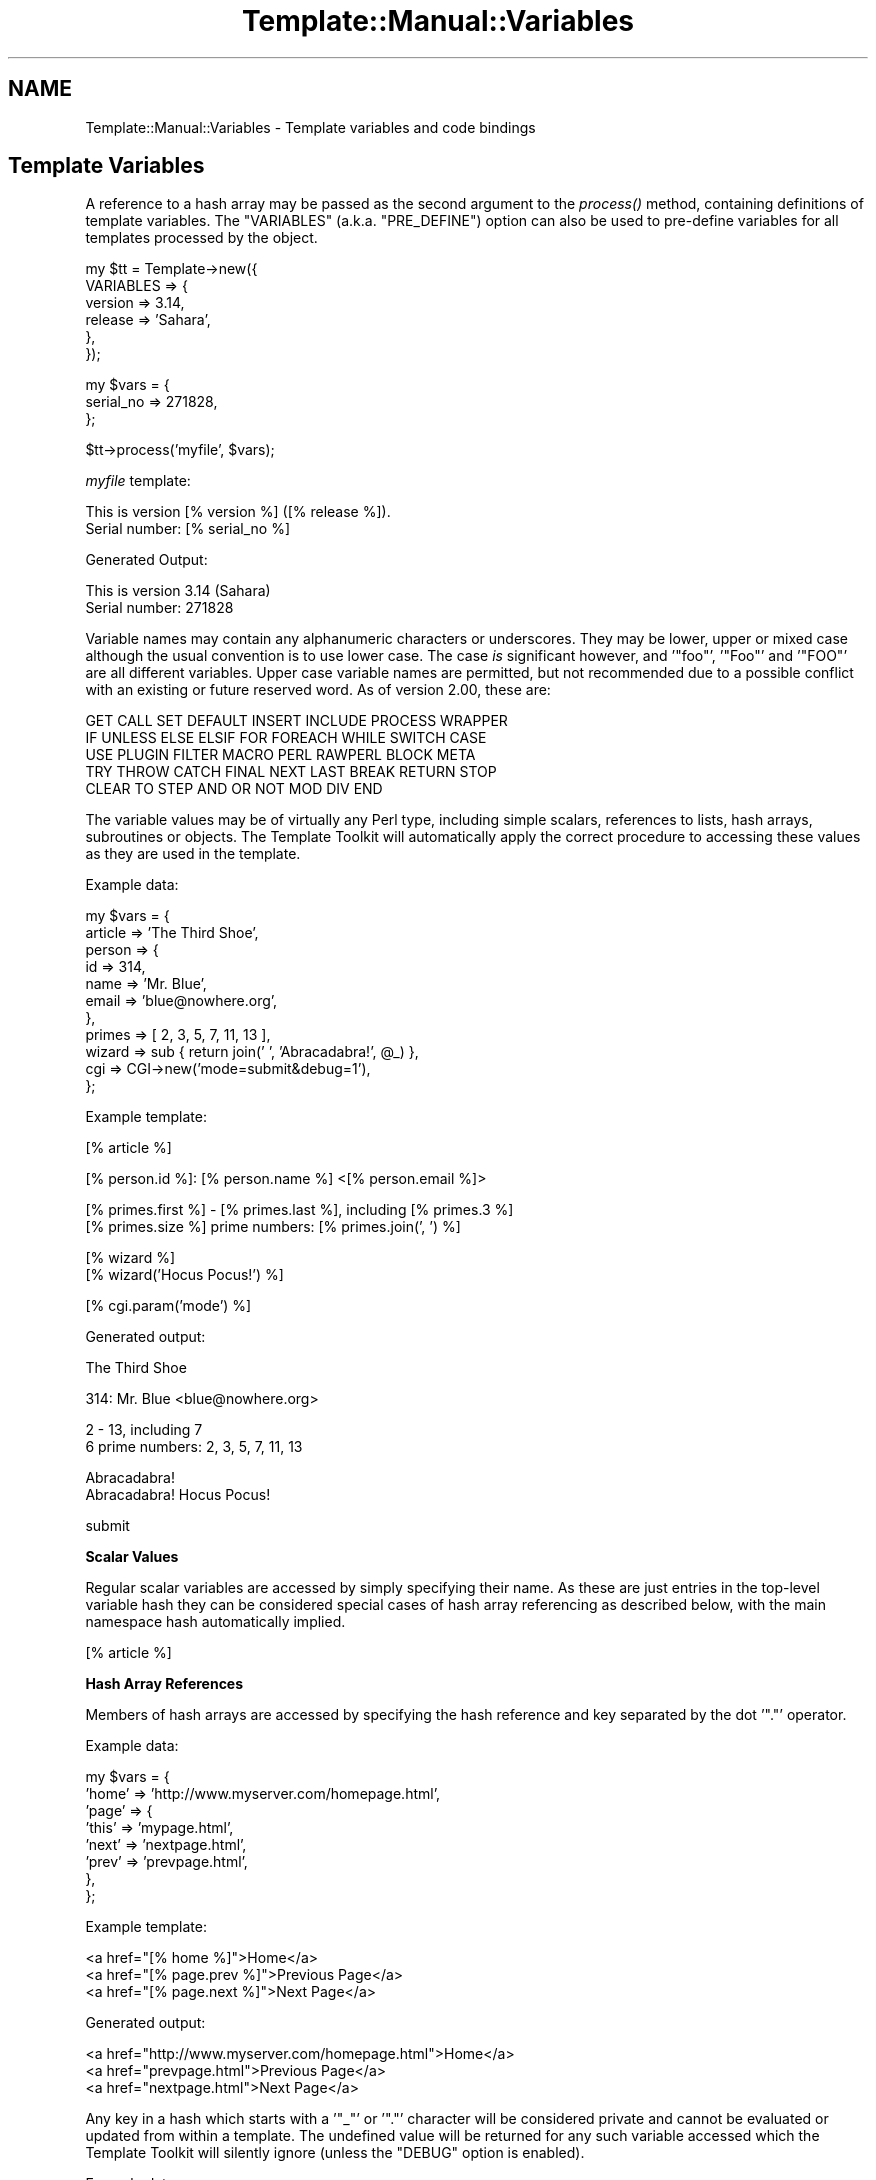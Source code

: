 .\" Automatically generated by Pod::Man v1.37, Pod::Parser v1.35
.\"
.\" Standard preamble:
.\" ========================================================================
.de Sh \" Subsection heading
.br
.if t .Sp
.ne 5
.PP
\fB\\$1\fR
.PP
..
.de Sp \" Vertical space (when we can't use .PP)
.if t .sp .5v
.if n .sp
..
.de Vb \" Begin verbatim text
.ft CW
.nf
.ne \\$1
..
.de Ve \" End verbatim text
.ft R
.fi
..
.\" Set up some character translations and predefined strings.  \*(-- will
.\" give an unbreakable dash, \*(PI will give pi, \*(L" will give a left
.\" double quote, and \*(R" will give a right double quote.  | will give a
.\" real vertical bar.  \*(C+ will give a nicer C++.  Capital omega is used to
.\" do unbreakable dashes and therefore won't be available.  \*(C` and \*(C'
.\" expand to `' in nroff, nothing in troff, for use with C<>.
.tr \(*W-|\(bv\*(Tr
.ds C+ C\v'-.1v'\h'-1p'\s-2+\h'-1p'+\s0\v'.1v'\h'-1p'
.ie n \{\
.    ds -- \(*W-
.    ds PI pi
.    if (\n(.H=4u)&(1m=24u) .ds -- \(*W\h'-12u'\(*W\h'-12u'-\" diablo 10 pitch
.    if (\n(.H=4u)&(1m=20u) .ds -- \(*W\h'-12u'\(*W\h'-8u'-\"  diablo 12 pitch
.    ds L" ""
.    ds R" ""
.    ds C` ""
.    ds C' ""
'br\}
.el\{\
.    ds -- \|\(em\|
.    ds PI \(*p
.    ds L" ``
.    ds R" ''
'br\}
.\"
.\" If the F register is turned on, we'll generate index entries on stderr for
.\" titles (.TH), headers (.SH), subsections (.Sh), items (.Ip), and index
.\" entries marked with X<> in POD.  Of course, you'll have to process the
.\" output yourself in some meaningful fashion.
.if \nF \{\
.    de IX
.    tm Index:\\$1\t\\n%\t"\\$2"
..
.    nr % 0
.    rr F
.\}
.\"
.\" For nroff, turn off justification.  Always turn off hyphenation; it makes
.\" way too many mistakes in technical documents.
.hy 0
.if n .na
.\"
.\" Accent mark definitions (@(#)ms.acc 1.5 88/02/08 SMI; from UCB 4.2).
.\" Fear.  Run.  Save yourself.  No user-serviceable parts.
.    \" fudge factors for nroff and troff
.if n \{\
.    ds #H 0
.    ds #V .8m
.    ds #F .3m
.    ds #[ \f1
.    ds #] \fP
.\}
.if t \{\
.    ds #H ((1u-(\\\\n(.fu%2u))*.13m)
.    ds #V .6m
.    ds #F 0
.    ds #[ \&
.    ds #] \&
.\}
.    \" simple accents for nroff and troff
.if n \{\
.    ds ' \&
.    ds ` \&
.    ds ^ \&
.    ds , \&
.    ds ~ ~
.    ds /
.\}
.if t \{\
.    ds ' \\k:\h'-(\\n(.wu*8/10-\*(#H)'\'\h"|\\n:u"
.    ds ` \\k:\h'-(\\n(.wu*8/10-\*(#H)'\`\h'|\\n:u'
.    ds ^ \\k:\h'-(\\n(.wu*10/11-\*(#H)'^\h'|\\n:u'
.    ds , \\k:\h'-(\\n(.wu*8/10)',\h'|\\n:u'
.    ds ~ \\k:\h'-(\\n(.wu-\*(#H-.1m)'~\h'|\\n:u'
.    ds / \\k:\h'-(\\n(.wu*8/10-\*(#H)'\z\(sl\h'|\\n:u'
.\}
.    \" troff and (daisy-wheel) nroff accents
.ds : \\k:\h'-(\\n(.wu*8/10-\*(#H+.1m+\*(#F)'\v'-\*(#V'\z.\h'.2m+\*(#F'.\h'|\\n:u'\v'\*(#V'
.ds 8 \h'\*(#H'\(*b\h'-\*(#H'
.ds o \\k:\h'-(\\n(.wu+\w'\(de'u-\*(#H)/2u'\v'-.3n'\*(#[\z\(de\v'.3n'\h'|\\n:u'\*(#]
.ds d- \h'\*(#H'\(pd\h'-\w'~'u'\v'-.25m'\f2\(hy\fP\v'.25m'\h'-\*(#H'
.ds D- D\\k:\h'-\w'D'u'\v'-.11m'\z\(hy\v'.11m'\h'|\\n:u'
.ds th \*(#[\v'.3m'\s+1I\s-1\v'-.3m'\h'-(\w'I'u*2/3)'\s-1o\s+1\*(#]
.ds Th \*(#[\s+2I\s-2\h'-\w'I'u*3/5'\v'-.3m'o\v'.3m'\*(#]
.ds ae a\h'-(\w'a'u*4/10)'e
.ds Ae A\h'-(\w'A'u*4/10)'E
.    \" corrections for vroff
.if v .ds ~ \\k:\h'-(\\n(.wu*9/10-\*(#H)'\s-2\u~\d\s+2\h'|\\n:u'
.if v .ds ^ \\k:\h'-(\\n(.wu*10/11-\*(#H)'\v'-.4m'^\v'.4m'\h'|\\n:u'
.    \" for low resolution devices (crt and lpr)
.if \n(.H>23 .if \n(.V>19 \
\{\
.    ds : e
.    ds 8 ss
.    ds o a
.    ds d- d\h'-1'\(ga
.    ds D- D\h'-1'\(hy
.    ds th \o'bp'
.    ds Th \o'LP'
.    ds ae ae
.    ds Ae AE
.\}
.rm #[ #] #H #V #F C
.\" ========================================================================
.\"
.IX Title "Template::Manual::Variables 3"
.TH Template::Manual::Variables 3 "2011-12-20" "perl v5.8.9" "User Contributed Perl Documentation"
.SH "NAME"
Template::Manual::Variables \- Template variables and code bindings
.SH "Template Variables"
.IX Header "Template Variables"
A reference to a hash array may be passed as the second argument to the
\&\fIprocess()\fR method, containing definitions of template
variables. The \f(CW\*(C`VARIABLES\*(C'\fR (a.k.a. \f(CW\*(C`PRE_DEFINE\*(C'\fR) option can also be used to
pre-define variables for all templates processed by the object.
.PP
.Vb 6
\&    my $tt = Template->new({
\&        VARIABLES => {
\&            version => 3.14,
\&            release => 'Sahara',
\&        },  
\&    });
.Ve
.PP
.Vb 3
\&    my $vars = {
\&        serial_no => 271828,
\&    };
.Ve
.PP
.Vb 1
\&    $tt->process('myfile', $vars);
.Ve
.PP
\&\fImyfile\fR template:
.PP
.Vb 2
\&    This is version [% version %] ([% release %]).
\&    Serial number: [% serial_no %]
.Ve
.PP
Generated Output: 
.PP
.Vb 2
\&    This is version 3.14 (Sahara)
\&    Serial number: 271828
.Ve
.PP
Variable names may contain any alphanumeric characters or underscores. They
may be lower, upper or mixed case although the usual convention is to use
lower case. The case \fIis\fR significant however, and '\f(CW\*(C`foo\*(C'\fR', '\f(CW\*(C`Foo\*(C'\fR' and
\&'\f(CW\*(C`FOO\*(C'\fR' are all different variables. Upper case variable names are permitted,
but not recommended due to a possible conflict with an existing or future
reserved word.  As of version 2.00, these are:
.PP
.Vb 5
\&    GET CALL SET DEFAULT INSERT INCLUDE PROCESS WRAPPER 
\&    IF UNLESS ELSE ELSIF FOR FOREACH WHILE SWITCH CASE
\&    USE PLUGIN FILTER MACRO PERL RAWPERL BLOCK META
\&    TRY THROW CATCH FINAL NEXT LAST BREAK RETURN STOP 
\&    CLEAR TO STEP AND OR NOT MOD DIV END
.Ve
.PP
The variable values may be of virtually any Perl type, including
simple scalars, references to lists, hash arrays, subroutines or
objects.  The Template Toolkit will automatically apply the correct
procedure to accessing these values as they are used in the template.
.PP
Example data:
.PP
.Vb 11
\&    my $vars = {
\&        article => 'The Third Shoe',
\&        person  => { 
\&            id    => 314, 
\&            name  => 'Mr. Blue',
\&            email => 'blue@nowhere.org',
\&        },
\&        primes  => [ 2, 3, 5, 7, 11, 13 ],
\&        wizard  => sub { return join(' ', 'Abracadabra!', @_) },
\&        cgi     => CGI->new('mode=submit&debug=1'),
\&    };
.Ve
.PP
Example template:
.PP
.Vb 1
\&    [% article %]
.Ve
.PP
.Vb 1
\&    [% person.id %]: [% person.name %] <[% person.email %]>
.Ve
.PP
.Vb 2
\&    [% primes.first %] - [% primes.last %], including [% primes.3 %]
\&    [% primes.size %] prime numbers: [% primes.join(', ') %]
.Ve
.PP
.Vb 2
\&    [% wizard %]
\&    [% wizard('Hocus Pocus!') %]
.Ve
.PP
.Vb 1
\&    [% cgi.param('mode') %]
.Ve
.PP
Generated output:
.PP
.Vb 1
\&    The Third Shoe
.Ve
.PP
.Vb 1
\&    314: Mr. Blue <blue@nowhere.org>
.Ve
.PP
.Vb 2
\&    2 - 13, including 7
\&    6 prime numbers: 2, 3, 5, 7, 11, 13
.Ve
.PP
.Vb 2
\&    Abracadabra!
\&    Abracadabra! Hocus Pocus!
.Ve
.PP
.Vb 1
\&    submit
.Ve
.Sh "Scalar Values"
.IX Subsection "Scalar Values"
Regular scalar variables are accessed by simply specifying their name.
As these are just entries in the top-level variable hash they can be 
considered special cases of hash array referencing as described below,
with the main namespace hash automatically implied.
.PP
.Vb 1
\&    [% article %]
.Ve
.Sh "Hash Array References"
.IX Subsection "Hash Array References"
Members of hash arrays are accessed by specifying the hash reference
and key separated by the dot '\f(CW\*(C`.\*(C'\fR' operator.
.PP
Example data:
.PP
.Vb 8
\&    my $vars = {
\&        'home' => 'http://www.myserver.com/homepage.html',
\&        'page' => {
\&            'this' => 'mypage.html',
\&            'next' => 'nextpage.html',
\&            'prev' => 'prevpage.html',
\&        },
\&    };
.Ve
.PP
Example template:
.PP
.Vb 3
\&    <a href="[% home %]">Home</a>
\&    <a href="[% page.prev %]">Previous Page</a>
\&    <a href="[% page.next %]">Next Page</a>
.Ve
.PP
Generated output:
.PP
.Vb 3
\&    <a href="http://www.myserver.com/homepage.html">Home</a>
\&    <a href="prevpage.html">Previous Page</a>
\&    <a href="nextpage.html">Next Page</a>
.Ve
.PP
Any key in a hash which starts with a '\f(CW\*(C`_\*(C'\fR' or '\f(CW\*(C`.\*(C'\fR' character will be
considered private and cannot be evaluated or updated from within a
template.  The undefined value will be returned for any such variable
accessed which the Template Toolkit will silently ignore (unless the
\&\f(CW\*(C`DEBUG\*(C'\fR option is enabled).
.PP
Example data:
.PP
.Vb 9
\&    my $vars = {
\&        message => 'Hello World!',
\&        _secret => "On the Internet, no-one knows you're a dog",
\&        thing   => {
\&            public    => 123,
\&            _private  => 456,
\&            '.hidden' => 789,
\&        },
\&    };
.Ve
.PP
Example template:
.PP
.Vb 5
\&    [% message %]           # outputs "Hello World!"
\&    [% _secret %]           # no output
\&    [% thing.public %]      # outputs "123"
\&    [% thing._private %]    # no output
\&    [% thing..hidden %]     # ERROR: unexpected token (..)
.Ve
.PP
You can disable this feature by setting the \f(CW$Template::Stash::PRIVATE\fR
package variable to a false value.
.PP
.Vb 1
\&    $Template::Stash::PRIVATE = undef;   # now you can thing._private
.Ve
.PP
To access a hash entry using a key stored in another variable, prefix
the key variable with '\f(CW\*(C`$\*(C'\fR' to have it interpolated before use (see
\&\*(L"Variable Interpolation\*(R").
.PP
.Vb 2
\&    [% pagename = 'next' %]
\&    [% page.$pagename %]       # same as [% page.next %]
.Ve
.PP
When you assign to a variable that contains multiple namespace 
elements (i.e. it has one or more '\f(CW\*(C`.\*(C'\fR' characters in the name),
any hashes required to represent intermediate namespaces will be 
created automatically.  In this following example, the \f(CW\*(C`product\*(C'\fR 
variable automatically springs into life as a hash array unless
otherwise defined.
.PP
.Vb 4
\&    [% product.id    = 'XYZ-2000' 
\&       product.desc  = 'Bogon Generator'
\&       product.price = 666 
\&    %]
.Ve
.PP
.Vb 2
\&    The [% product.id %] [% product.desc %] 
\&    costs $[% product.price %].00
.Ve
.PP
Generated output:
.PP
.Vb 2
\&    The XYZ-2000 Bogon Generator 
\&    costs $666.00
.Ve
.PP
You can use Perl's familiar \f(CW\*(C`{\*(C'\fR ... \f(CW\*(C`}\*(C'\fR construct to explicitly create
a hash and assign it to a variable.  Note that commas are optional
between key/value pairs and \f(CW\*(C`=\*(C'\fR can be used in place of \f(CW\*(C`=>\*(C'\fR.
.PP
.Vb 7
\&    # minimal TT style
\&    [% product = {
\&         id    = 'XYZ-2000'
\&         desc  = 'Bogon Generator'
\&         price = 666
\&       }
\&    %]
.Ve
.PP
.Vb 7
\&    # perl style
\&    [% product = {
\&         id    => 'XYZ-2000',
\&         desc  => 'Bogon Generator',
\&         price => 666,
\&       }
\&    %]
.Ve
.Sh "List References"
.IX Subsection "List References"
Items in lists are also accessed by use of the dot operator.
.PP
Example data:
.PP
.Vb 3
\&    my $vars = {
\&        people => [ 'Tom', 'Dick', 'Larry' ],
\&    };
.Ve
.PP
Example template:
.PP
.Vb 3
\&    [% people.0 %]          # Tom
\&    [% people.1 %]          # Dick
\&    [% people.2 %]          # Larry
.Ve
.PP
The \f(CW\*(C`FOREACH\*(C'\fR directive can be used to iterate through items in a list.
.PP
.Vb 3
\&    [% FOREACH person IN people %]
\&    Hello [% person %]
\&    [% END %]
.Ve
.PP
Generated output:
.PP
.Vb 3
\&    Hello Tom
\&    Hello Dick
\&    Hello Larry
.Ve
.PP
Lists can be constructed in-situ using the regular anonymous list
\&\f(CW\*(C`[\*(C'\fR ... \f(CW\*(C`]\*(C'\fR construct.  Commas between items are optional.
.PP
.Vb 1
\&    [% cols = [ 'red', 'green', 'blue' ] %]
.Ve
.PP
.Vb 3
\&    [% FOREACH c IN cols %]
\&       [% c %]
\&    [% END %]
.Ve
.PP
or:
.PP
.Vb 3
\&    [% FOREACH c IN [ 'red', 'green', 'blue' ] %]
\&       [% c %]
\&    [% END %]
.Ve
.PP
You can also create simple numerical sequences using the \f(CW\*(C`..\*(C'\fR range
operator:
.PP
.Vb 1
\&    [% n = [ 1 .. 4 ] %]    # n is [ 1, 2, 3, 4 ]
.Ve
.PP
.Vb 4
\&    [% x = 4
\&       y = 8
\&       z = [x..y]           # z is [ 4, 5, 6, 7, 8 ]
\&    %]
.Ve
.Sh "Subroutines"
.IX Subsection "Subroutines"
Template variables can contain references to Perl subroutines.  When
the variable is used, the Template Toolkit will automatically call the
subroutine, passing any additional arguments specified.  The return
value from the subroutine is used as the variable value and inserted
into the document output.
.PP
.Vb 3
\&    my $vars = {
\&        wizard  => sub { return join(' ', 'Abracadabra!', @_) },
\&    };
.Ve
.PP
Example template:
.PP
.Vb 2
\&    [% wizard %]                    # Abracadabra!
\&    [% wizard('Hocus Pocus!') %]    # Abracadabra! Hocus Pocus!
.Ve
.Sh "Objects"
.IX Subsection "Objects"
Template variables can also contain references to Perl objects.
Methods are called using the dot operator to specify the method
against the object variable.  Additional arguments can be specified
as with subroutines.
.PP
.Vb 1
\&    use CGI;
.Ve
.PP
.Vb 4
\&    my $vars = {
\&        # hard coded CGI params for purpose of example
\&        cgi  => CGI->new('mode=submit&debug=1'),
\&    };
.Ve
.PP
Example template:
.PP
.Vb 3
\&    [% FOREACH p IN cgi.param %]     # returns list of param keys
\&    [% p %] => [% cgi.param(p) %]   # fetch each param value
\&    [% END %]
.Ve
.PP
Generated output:
.PP
.Vb 2
\&    mode => submit
\&    debug => 1
.Ve
.PP
Object methods can also be called as lvalues.  That is, they can appear on 
the left side of an assignment.  The method will be called passing the 
assigning value as an argument.  
.PP
.Vb 1
\&    [% myobj.method = 10 %]
.Ve
.PP
equivalent to:
.PP
.Vb 1
\&    [% myobj.method(10) %]
.Ve
.Sh "Passing Parameters and Returning Values"
.IX Subsection "Passing Parameters and Returning Values"
Subroutines and methods will be passed any arguments specified in the
template.  Any template variables in the argument list will first be
evaluated and their resultant values passed to the code.
.PP
.Vb 3
\&    my $vars = {
\&        mycode => sub { return 'received ' . join(', ', @_) },
\&    };
.Ve
.PP
template:
.PP
.Vb 2
\&    [% foo = 10 %]
\&    [% mycode(foo, 20) %]       # received 10, 20
.Ve
.PP
Named parameters may also be specified.  These are automatically collected
into a single hash array which is passed by reference as the \fBlast\fR 
parameter to the sub\-routine.  Named parameters can be specified using
either \f(CW\*(C`=>\*(C'\fR or \f(CW\*(C`=\*(C'\fR and can appear anywhere in the argument list.
.PP
.Vb 3
\&    my $vars = {
\&        myjoin => \e&myjoin,
\&    };
.Ve
.PP
.Vb 5
\&    sub myjoin {
\&        # look for hash ref as last argument
\&        my $params = ref $_[-1] eq 'HASH' ? pop : { };
\&        return join($params->{ joint } || ' + ', @_);
\&    }
.Ve
.PP
Example template:
.PP
.Vb 3
\&    [% myjoin(10, 20, 30) %]
\&    [% myjoin(10, 20, 30, joint = ' - ' %]
\&    [% myjoin(joint => ' * ', 10, 20, 30 %]
.Ve
.PP
Generated output:
.PP
.Vb 3
\&    10 + 20 + 30
\&    10 - 20 - 30
\&    10 * 20 * 30
.Ve
.PP
Parenthesised parameters may be added to any element of a variable,
not just those that are bound to code or object methods.  At present,
parameters will be ignored if the variable isn't \*(L"callable\*(R" but are 
supported for future extensions.  Think of them as \*(L"hints\*(R" to that 
variable, rather than just arguments passed to a function.
.PP
.Vb 2
\&    [% r = 'Romeo' %]
\&    [% r(100, 99, s, t, v) %]       # outputs "Romeo"
.Ve
.PP
User code should return a value for the variable it represents. This
can be any of the Perl data types described above: a scalar, or
reference to a list, hash, subroutine or object.  Where code returns a
list of multiple values the items will automatically be folded into a
list reference which can be accessed as per normal.
.PP
.Vb 5
\&    my $vars = {
\&        # either is OK, first is recommended
\&        items1 => sub { return [ 'foo', 'bar', 'baz' ] },
\&        items2 => sub { return ( 'foo', 'bar', 'baz' ) },
\&    };
.Ve
.PP
Example template:
.PP
.Vb 3
\&    [% FOREACH i IN items1 %]
\&       ...
\&    [% END %]
.Ve
.PP
.Vb 3
\&    [% FOREACH i IN items2 %]
\&       ...
\&    [% END %]
.Ve
.Sh "Error Handling"
.IX Subsection "Error Handling"
Errors can be reported from user code by calling \f(CW\*(C`die()\*(C'\fR.  Errors raised
in this way are caught by the Template Toolkit and converted to
structured exceptions which can be handled from within the template.
A reference to the exception object is then available as the \f(CW\*(C`error\*(C'\fR
variable.
.PP
.Vb 5
\&    my $vars = {
\&        barf => sub { 
\&            die "a sick error has occurred\en";
\&        },
\&    };
.Ve
.PP
Example template:
.PP
.Vb 5
\&    [% TRY %]
\&       [% barf %]       # calls sub which throws error via die()
\&    [% CATCH %]
\&       [% error.info %]     # outputs "a sick error has occurred\en"
\&    [% END %]
.Ve
.PP
Error messages thrown via \f(CW\*(C`die()\*(C'\fR are converted to exceptions of type
\&\f(CW\*(C`undef\*(C'\fR (the literal string \*(L"undef\*(R" rather than the undefined value).
Exceptions of user-defined types can be thrown by calling \f(CW\*(C`die()\*(C'\fR with 
a reference to a Template::Exception object.
.PP
.Vb 1
\&    use Template::Exception;
.Ve
.PP
.Vb 6
\&    my $vars = {
\&        login => sub { 
\&            ...do something...
\&            die Template::Exception->new( badpwd => 'password too silly' );
\&        },
\&    };
.Ve
.PP
Example template:
.PP
.Vb 7
\&    [% TRY %]
\&       [% login %]
\&    [% CATCH badpwd %]
\&       Bad password: [% error.info %]
\&    [% CATCH %]
\&       Some other '[% error.type %]' error: [% error.info %]
\&    [% END %]
.Ve
.PP
The exception types \f(CW\*(C`stop\*(C'\fR and \f(CW\*(C`return\*(C'\fR are used to implement the 
\&\f(CW\*(C`STOP\*(C'\fR and \f(CW\*(C`RETURN\*(C'\fR directives.  Throwing an exception as:
.PP
.Vb 1
\&    die (Template::Exception->new('stop'));
.Ve
.PP
has the same effect as the directive:
.PP
.Vb 1
\&    [% STOP %]
.Ve
.SH "Virtual Methods"
.IX Header "Virtual Methods"
The Template Toolkit implements a number of \*(L"virtual methods\*(R" which 
can be applied to scalars, hashes or lists.  For example:
.PP
.Vb 2
\&    [% mylist = [ 'foo', 'bar', 'baz' ] %]
\&    [% newlist = mylist.sort %]
.Ve
.PP
Here \f(CW\*(C`mylist\*(C'\fR is a regular reference to a list, and 'sort' is 
a virtual method that returns a new list of the items in sorted 
order.  You can chain multiple virtual methods together.  For
example:
.PP
.Vb 1
\&    [% mylist.sort.join(', ') %]
.Ve
.PP
Here the \f(CW\*(C`join\*(C'\fR virtual method is called to join the sorted list into
a single string, generating the following output:
.PP
.Vb 1
\&    bar, baz, foo
.Ve
.PP
See Template::Manual::VMethods for details of all the virtual 
methods available.
.SH "Variable Interpolation"
.IX Header "Variable Interpolation"
The Template Toolkit uses \f(CW\*(C`$\*(C'\fR consistently to indicate that a variable
should be interpolated in position.  Most frequently, you see this in 
double-quoted strings:
.PP
.Vb 1
\&    [% fullname = "$honorific $firstname $surname" %]
.Ve
.PP
Or embedded in plain text when the \f(CW\*(C`INTERPOLATE\*(C'\fR option is set:
.PP
.Vb 1
\&    Dear $honorific $firstname $surname,
.Ve
.PP
The same rules apply within directives.  If a variable is prefixed
with a \f(CW\*(C`$\*(C'\fR then it is replaced with its value before being used.  The
most common use is to retrieve an element from a hash where the key is
stored in a variable.
.PP
.Vb 2
\&    [% uid = 'abw' %]
\&    [% users.$uid %]         # same as 'userlist.abw'
.Ve
.PP
Curly braces can be used to delimit interpolated variable names where
necessary.
.PP
.Vb 1
\&    [% users.${me.id}.name %]
.Ve
.PP
Directives such as \f(CW\*(C`INCLUDE\*(C'\fR, \f(CW\*(C`PROCESS\*(C'\fR, etc., that accept a template name
as the first argument, will automatically quote it for convenience.
.PP
.Vb 1
\&    [% INCLUDE foo/bar.txt %]
.Ve
.PP
The above example is equivalent to:
.PP
.Vb 1
\&    [% INCLUDE "foo/bar.txt" %]
.Ve
.PP
To \f(CW\*(C`INCLUDE\*(C'\fR a template whose name is stored in a variable, simply
prefix the variable name with \f(CW\*(C`$\*(C'\fR to have it interpolated.
.PP
.Vb 2
\&    [% myfile = 'header' %]
\&    [% INCLUDE $myfile %]
.Ve
.PP
This is equivalent to:
.PP
.Vb 1
\&    [% INCLUDE header %]
.Ve
.PP
Note also that a variable containing a reference to a Template::Document
object can also be processed in this way.
.PP
.Vb 3
\&    my $vars = {
\&        header => Template::Document->new({ ... }),
\&    };
.Ve
.PP
Example template:
.PP
.Vb 1
\&    [% INCLUDE $header %]
.Ve
.SH "Local and Global Variables"
.IX Header "Local and Global Variables"
Any simple variables that you create, or any changes you make to
existing variables, will only persist while the template is being
processed.  The top-level variable hash is copied before processing
begins and any changes to variables are made in this copy, leaving the
original intact.  
.PP
The same thing happens when you \f(CW\*(C`INCLUDE\*(C'\fR another template. The current
namespace hash is cloned to prevent any variable changes made in the included
template from interfering with existing variables. The \f(CW\*(C`PROCESS\*(C'\fR option bypasses
the localisation step altogether making it slightly faster, but requiring
greater attention to the possibility of side effects caused by creating or
changing any variables within the processed template.
.PP
.Vb 3
\&    [% BLOCK change_name %]
\&       [% name = 'bar' %]
\&    [% END %]
.Ve
.PP
.Vb 5
\&    [% name = 'foo' %] 
\&    [% INCLUDE change_name %]
\&    [% name %]              # foo
\&    [% PROCESS change_name %]
\&    [% name %]              # bar
.Ve
.PP
Dotted compound variables behave slightly differently because the
localisation process is only skin deep.  The current variable
namespace hash is copied, but no attempt is made to perform a
deep-copy of other structures within it (hashes, arrays, objects,
etc).  A variable referencing a hash, for example, will be copied to
create a new reference but which points to the same hash.  Thus, the
general rule is that simple variables (undotted variables) are
localised, but existing complex structures (dotted variables) are not.
.PP
.Vb 4
\&    [% BLOCK all_change %]
\&       [% x = 20 %]         # changes copy
\&       [% y.z = 'zulu' %]       # changes original
\&    [% END %]
.Ve
.PP
.Vb 6
\&    [% x = 10
\&       y = { z => 'zebra' }
\&    %]
\&    [% INCLUDE all_change %]
\&    [% x %]             # still '10'
\&    [% y.z %]               # now 'zulu'
.Ve
.PP
If you create a complex structure such as a hash or list reference
within a local template context then it will cease to exist when 
the template is finished processing.  
.PP
.Vb 5
\&    [% BLOCK new_stuff %]
\&       [% # define a new 'y' hash array in local context
\&          y = { z => 'zulu' }
\&       %]
\&    [% END %]
.Ve
.PP
.Vb 4
\&    [% x = 10 %]
\&    [% INCLUDE new_stuff %]
\&    [% x %]             # outputs '10'
\&    [% y %]             # nothing, y is undefined
.Ve
.PP
Similarly, if you update an element of a compound variable which
\&\fIdoesn't\fR already exists then a hash will be created automatically
and deleted again at the end of the block.
.PP
.Vb 3
\&    [% BLOCK new_stuff %]
\&       [% y.z = 'zulu' %]
\&    [% END %]
.Ve
.PP
However, if the hash \fIdoes\fR already exist then you will modify the
original with permanent effect.  To avoid potential confusion, it is
recommended that you don't update elements of complex variables from
within blocks or templates included by another.
.PP
If you want to create or update truly global variables then you can 
use the 'global' namespace.  This is a hash array automatically created
in the top-level namespace which all templates, localised or otherwise
see the same reference to.  Changes made to variables within this
hash are visible across all templates.
.PP
.Vb 1
\&    [% global.version = 123 %]
.Ve
.SH "Compile Time Constant Folding"
.IX Header "Compile Time Constant Folding"
In addition to variables that get resolved each time a template is
processed, you can also define variables that get resolved just once
when the template is compiled.  This generally results in templates
processing faster because there is less work to be done.
.PP
To define compile-time constants, specify a \f(CW\*(C`CONSTANTS\*(C'\fR hash as a
constructor item as per \f(CW\*(C`VARIABLES\*(C'\fR.  The \f(CW\*(C`CONSTANTS\*(C'\fR hash can contain any
kind of complex, nested, or dynamic data structures, just like regular
variables.
.PP
.Vb 13
\&    my $tt = Template->new({
\&        CONSTANTS => {
\&            version => 3.14,
\&            release => 'skyrocket',
\&            col     => {
\&                back => '#ffffff',
\&                fore => '#000000',
\&            },
\&            myobj => My::Object->new(),
\&            mysub => sub { ... },
\&            joint => ', ',
\&        },
\&    });
.Ve
.PP
Within a template, you access these variables using the \f(CW\*(C`constants\*(C'\fR
namespace prefix.
.PP
.Vb 2
\&    Version [% constants.version %] ([% constants.release %])
\&    Background: [% constants.col.back %]
.Ve
.PP
When the template is compiled, these variable references are replaced
with the corresponding value.  No further variable lookup is then 
required when the template is processed.
.PP
You can call subroutines, object methods, and even virtual methods on
constant variables.
.PP
.Vb 3
\&    [% constants.mysub(10, 20) %]
\&    [% constants.myobj(30, 40) %]
\&    [% constants.col.keys.sort.join(', ') %]
.Ve
.PP
One important proviso is that any arguments you pass to subroutines
or methods must also be literal values or compile time constants.
.PP
For example, these are both fine:
.PP
.Vb 2
\&    # literal argument
\&    [% constants.col.keys.sort.join(', ') %]
.Ve
.PP
.Vb 2
\&    # constant argument
\&    [% constants.col.keys.sort.join(constants.joint) %]
.Ve
.PP
But this next example will raise an error at parse time because
\&\f(CW\*(C`joint\*(C'\fR is a runtime variable and cannot be determined at compile
time.
.PP
.Vb 2
\&    # ERROR: runtime variable argument!
\&    [% constants.col.keys.sort.join(joint) %]
.Ve
.PP
The \f(CW\*(C`CONSTANTS_NAMESPACE\*(C'\fR option can be used to provide a different 
namespace prefix for constant variables.  For example:
.PP
.Vb 7
\&    my $tt = Template->new({
\&        CONSTANTS => {
\&            version => 3.14,
\&            # ...etc...
\&        },
\&        CONSTANTS_NAMESPACE => 'const',
\&    });
.Ve
.PP
Constants would then be referenced in templates as:
.PP
.Vb 1
\&    [% const.version %]
.Ve
.SH "Special Variables"
.IX Header "Special Variables"
A number of special variables are automatically defined by the Template 
Toolkit.
.Sh "template"
.IX Subsection "template"
The \f(CW\*(C`template\*(C'\fR variable contains a reference to the main template being
processed, in the form of a Template::Document object. This variable is
correctly defined within \f(CW\*(C`PRE_PROCESS\*(C'\fR, \f(CW\*(C`PROCESS\*(C'\fR and \f(CW\*(C`POST_PROCESS\*(C'\fR
templates, allowing standard headers, footers, etc., to access metadata items
from the main template. The \f(CW\*(C`name\*(C'\fR and \f(CW\*(C`modtime\*(C'\fR metadata items are
automatically provided, giving the template name and modification time in
seconds since the epoch.
.PP
Note that the \f(CW\*(C`template\*(C'\fR variable always references the top-level
template, even when processing other template components via \f(CW\*(C`INCLUDE\*(C'\fR,
\&\f(CW\*(C`PROCESS\*(C'\fR, etc.
.Sh "component"
.IX Subsection "component"
The \f(CW\*(C`component\*(C'\fR variable is like \f(CW\*(C`template\*(C'\fR but always contains a
reference to the current, innermost template component being processed.
In the main template, the \f(CW\*(C`template\*(C'\fR and \f(CW\*(C`component\*(C'\fR variable will 
reference the same Template::Document object.  In any other template
component called from the main template, the \f(CW\*(C`template\*(C'\fR variable 
will remain unchanged, but \f(CW\*(C`component\*(C'\fR will contain a new reference
to the current component.
.PP
This example should demonstrate the difference:
.PP
.Vb 2
\&    $template->process('foo')
\&        || die $template->error(), "\en";
.Ve
.PP
\&\fIfoo\fR template:
.PP
.Vb 3
\&    [% template.name %]         # foo
\&    [% component.name %]        # foo
\&    [% PROCESS footer %]
.Ve
.PP
\&\fIfooter\fR template:
.PP
.Vb 2
\&    [% template.name %]         # foo
\&    [% component.name %]        # footer
.Ve
.PP
Additionally, the \f(CW\*(C`component\*(C'\fR variable has two special fields:
\&\f(CW\*(C`caller\*(C'\fR and \f(CW\*(C`callers\*(C'\fR.  \f(CW\*(C`caller\*(C'\fR contains the name of the template
that called the current template (or undef if the values of \f(CW\*(C`template\*(C'\fR
and \f(CW\*(C`component\*(C'\fR are the same).  \f(CW\*(C`callers\*(C'\fR contains a reference to a
list of all the templates that have been called on the road to calling
the current component template (like a call stack), with the
outer-most template first.
.PP
Here's an example:
.PP
\&\fIouter.tt2\fR template:
.PP
.Vb 4
\&    [% component.name %]        # 'outer.tt2'
\&    [% component.caller %]      # undef
\&    [% component.callers %]     # undef
\&    [% PROCESS 'middle.tt2' %]
.Ve
.PP
\&\fImiddle.tt2\fR template:
.PP
.Vb 4
\&    [% component.name %]        # 'middle.tt2'
\&    [% component.caller %]      # 'outer.tt2'
\&    [% component.callers %]     # [ 'outer.tt2' ]
\&    [% PROCESS 'inner.tt2' %]
.Ve
.PP
\&\fIinner.tt2\fR template:
.PP
.Vb 3
\&    [% component.name %]        # 'inner.tt2'
\&    [% component.caller %]      # 'middle.tt2'
\&    [% component.callers %]     # [ 'outer.tt2', 'middle.tt2' ]
.Ve
.Sh "loop"
.IX Subsection "loop"
Within a \f(CW\*(C`FOREACH\*(C'\fR loop, the \f(CW\*(C`loop\*(C'\fR variable references the 
Template::Iterator object responsible for controlling the loop.
.PP
.Vb 4
\&    [% FOREACH item = [ 'foo', 'bar', 'baz' ] -%]
\&       [% "Items:\en" IF loop.first -%]
\&       [% loop.count %]/[% loop.size %]: [% item %]
\&    [% END %]
.Ve
.Sh "error"
.IX Subsection "error"
Within a \f(CW\*(C`CATCH\*(C'\fR block, the \f(CW\*(C`error\*(C'\fR variable contains a reference to the 
Template::Exception object thrown from within the \f(CW\*(C`TRY\*(C'\fR block.  The 
\&\f(CW\*(C`type\*(C'\fR and \f(CW\*(C`info\*(C'\fR methods can be called or the variable itself can 
be printed for automatic stringification into a message of the form
"\f(CW\*(C`$type error \- $info\*(C'\fR".  See Template::Exception for further details.
.PP
.Vb 5
\&    [% TRY %]
\&       ...
\&    [% CATCH %]
\&       [% error %]
\&    [% END %]
.Ve
.Sh "content"
.IX Subsection "content"
The \f(CW\*(C`WRAPPER\*(C'\fR method captures the output from a template block and then 
includes a named template, passing the captured output as the 'content'
variable.
.PP
.Vb 4
\&    [% WRAPPER box %]
\&    Be not afeard; the isle is full of noises,
\&    Sounds and sweet airs, that give delight and hurt not.
\&    [% END %]
.Ve
.PP
.Vb 5
\&    [% BLOCK box %]
\&    <blockquote class="prose">
\&      [% content %]
\&    </blockquote>
\&    [% END %]
.Ve
.SH "Compound Variables"
.IX Header "Compound Variables"
Compound 'dotted' variables may contain any number of separate
elements.  Each element may evaluate to any of the permitted variable
types and the processor will then correctly use this value to evaluate
the rest of the variable.  Arguments may be passed to any of the
intermediate elements.
.PP
.Vb 1
\&    [% myorg.people.sort('surname').first.fullname %]
.Ve
.PP
Intermediate variables may be used and will behave entirely as expected.
.PP
.Vb 2
\&    [% sorted = myorg.people.sort('surname') %]
\&    [% sorted.first.fullname %]
.Ve
.PP
This simplified dotted notation has the benefit of hiding the
implementation details of your data.  For example, you could implement
a data structure as a hash array one day and then change it to an
object the next without requiring any change to the templates.
